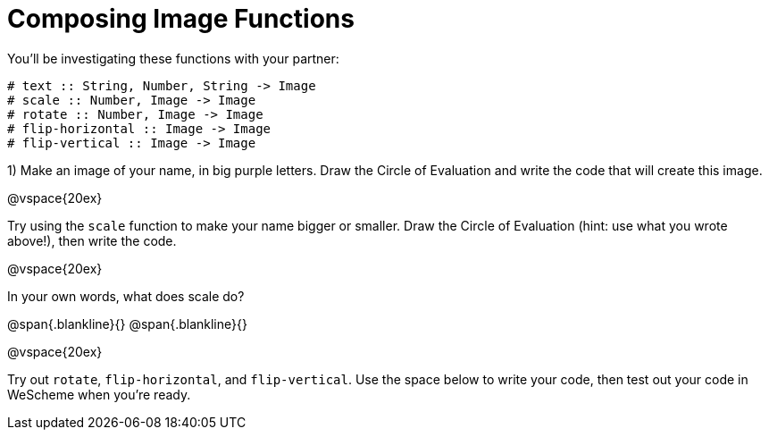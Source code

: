 = Composing Image Functions

You’ll be investigating these functions with your partner:

```
# text :: String, Number, String -> Image
# scale :: Number, Image -> Image
# rotate :: Number, Image -> Image
# flip-horizontal :: Image -> Image
# flip-vertical :: Image -> Image
```

1) Make an image of your name, in big purple letters. Draw the Circle of Evaluation and write the code that will create this image.

@vspace{20ex}

Try using the `scale` function to make your name bigger or smaller. Draw the Circle of Evaluation (hint: use what you wrote above!), then write the code.

@vspace{20ex}

In your own words, what does scale do?

@span{.blankline}{}
@span{.blankline}{}

@vspace{20ex}

Try out `rotate`, `flip-horizontal`, and `flip-vertical`. Use the space below to write your
code, then test out your code in WeScheme when you’re ready.
